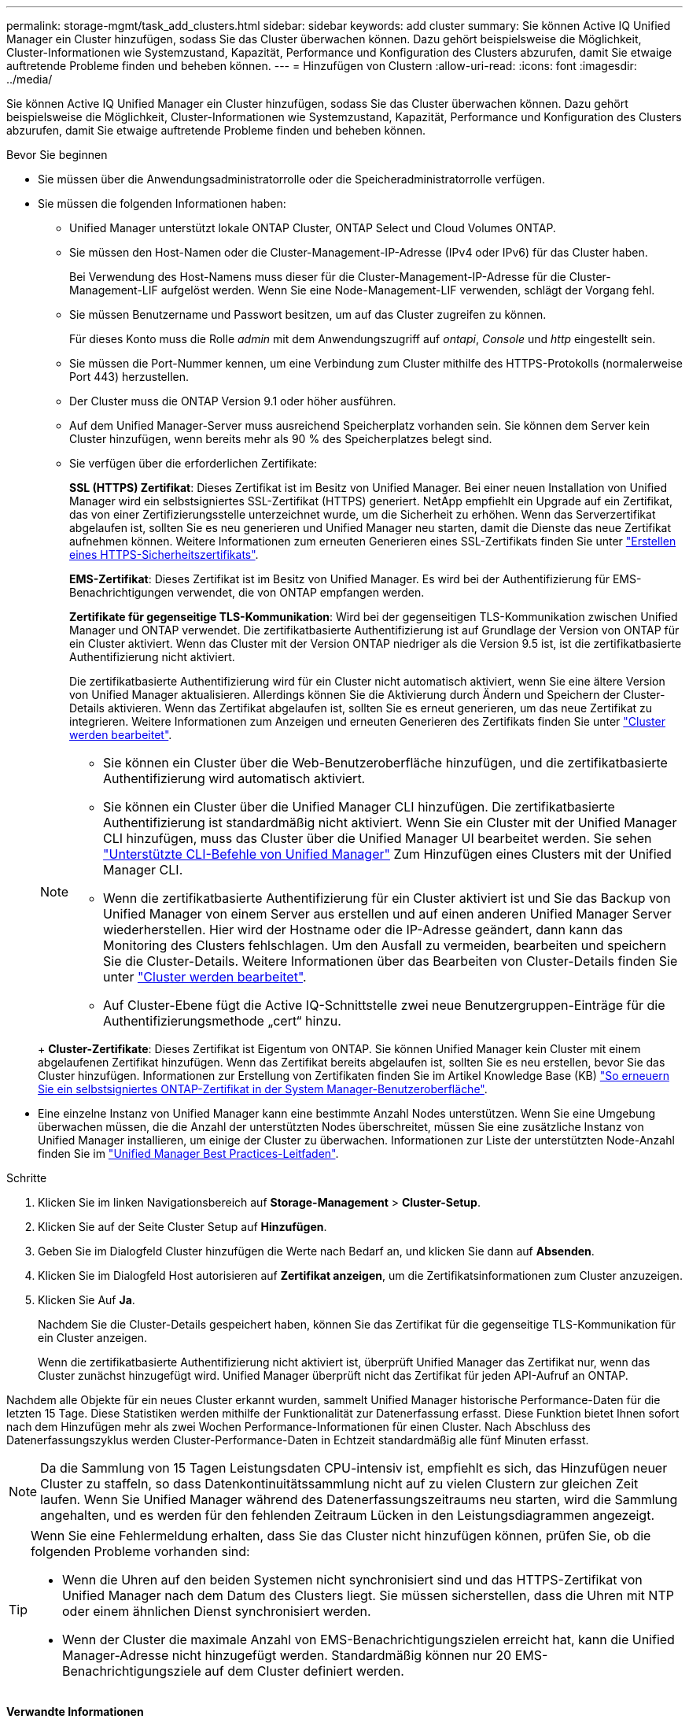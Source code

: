 ---
permalink: storage-mgmt/task_add_clusters.html 
sidebar: sidebar 
keywords: add cluster 
summary: Sie können Active IQ Unified Manager ein Cluster hinzufügen, sodass Sie das Cluster überwachen können. Dazu gehört beispielsweise die Möglichkeit, Cluster-Informationen wie Systemzustand, Kapazität, Performance und Konfiguration des Clusters abzurufen, damit Sie etwaige auftretende Probleme finden und beheben können. 
---
= Hinzufügen von Clustern
:allow-uri-read: 
:icons: font
:imagesdir: ../media/


[role="lead"]
Sie können Active IQ Unified Manager ein Cluster hinzufügen, sodass Sie das Cluster überwachen können. Dazu gehört beispielsweise die Möglichkeit, Cluster-Informationen wie Systemzustand, Kapazität, Performance und Konfiguration des Clusters abzurufen, damit Sie etwaige auftretende Probleme finden und beheben können.

.Bevor Sie beginnen
* Sie müssen über die Anwendungsadministratorrolle oder die Speicheradministratorrolle verfügen.
* Sie müssen die folgenden Informationen haben:
+
** Unified Manager unterstützt lokale ONTAP Cluster, ONTAP Select und Cloud Volumes ONTAP.
** Sie müssen den Host-Namen oder die Cluster-Management-IP-Adresse (IPv4 oder IPv6) für das Cluster haben.
+
Bei Verwendung des Host-Namens muss dieser für die Cluster-Management-IP-Adresse für die Cluster-Management-LIF aufgelöst werden. Wenn Sie eine Node-Management-LIF verwenden, schlägt der Vorgang fehl.

** Sie müssen Benutzername und Passwort besitzen, um auf das Cluster zugreifen zu können.
+
Für dieses Konto muss die Rolle _admin_ mit dem Anwendungszugriff auf _ontapi_, _Console_ und _http_ eingestellt sein.

** Sie müssen die Port-Nummer kennen, um eine Verbindung zum Cluster mithilfe des HTTPS-Protokolls (normalerweise Port 443) herzustellen.
** Der Cluster muss die ONTAP Version 9.1 oder höher ausführen.
** Auf dem Unified Manager-Server muss ausreichend Speicherplatz vorhanden sein. Sie können dem Server kein Cluster hinzufügen, wenn bereits mehr als 90 % des Speicherplatzes belegt sind.
** Sie verfügen über die erforderlichen Zertifikate:
+
*SSL (HTTPS) Zertifikat*: Dieses Zertifikat ist im Besitz von Unified Manager. Bei einer neuen Installation von Unified Manager wird ein selbstsigniertes SSL-Zertifikat (HTTPS) generiert. NetApp empfiehlt ein Upgrade auf ein Zertifikat, das von einer Zertifizierungsstelle unterzeichnet wurde, um die Sicherheit zu erhöhen. Wenn das Serverzertifikat abgelaufen ist, sollten Sie es neu generieren und Unified Manager neu starten, damit die Dienste das neue Zertifikat aufnehmen können. Weitere Informationen zum erneuten Generieren eines SSL-Zertifikats finden Sie unter link:../config/task_generate_an_https_security_certificate_ocf.html["Erstellen eines HTTPS-Sicherheitszertifikats"].

+
*EMS-Zertifikat*: Dieses Zertifikat ist im Besitz von Unified Manager. Es wird bei der Authentifizierung für EMS-Benachrichtigungen verwendet, die von ONTAP empfangen werden.

+
*Zertifikate für gegenseitige TLS-Kommunikation*: Wird bei der gegenseitigen TLS-Kommunikation zwischen Unified Manager und ONTAP verwendet. Die zertifikatbasierte Authentifizierung ist auf Grundlage der Version von ONTAP für ein Cluster aktiviert. Wenn das Cluster mit der Version ONTAP niedriger als die Version 9.5 ist, ist die zertifikatbasierte Authentifizierung nicht aktiviert.

+
Die zertifikatbasierte Authentifizierung wird für ein Cluster nicht automatisch aktiviert, wenn Sie eine ältere Version von Unified Manager aktualisieren. Allerdings können Sie die Aktivierung durch Ändern und Speichern der Cluster-Details aktivieren. Wenn das Zertifikat abgelaufen ist, sollten Sie es erneut generieren, um das neue Zertifikat zu integrieren. Weitere Informationen zum Anzeigen und erneuten Generieren des Zertifikats finden Sie unter link:../storage-mgmt/task_edit_clusters.html["Cluster werden bearbeitet"].

+
[NOTE]
====
*** Sie können ein Cluster über die Web-Benutzeroberfläche hinzufügen, und die zertifikatbasierte Authentifizierung wird automatisch aktiviert.
*** Sie können ein Cluster über die Unified Manager CLI hinzufügen. Die zertifikatbasierte Authentifizierung ist standardmäßig nicht aktiviert. Wenn Sie ein Cluster mit der Unified Manager CLI hinzufügen, muss das Cluster über die Unified Manager UI bearbeitet werden. Sie sehen link:https://docs.netapp.com/us-en/active-iq-unified-manager/events/reference_supported_unified_manager_cli_commands.html["Unterstützte CLI-Befehle von Unified Manager"] Zum Hinzufügen eines Clusters mit der Unified Manager CLI.
*** Wenn die zertifikatbasierte Authentifizierung für ein Cluster aktiviert ist und Sie das Backup von Unified Manager von einem Server aus erstellen und auf einen anderen Unified Manager Server wiederherstellen. Hier wird der Hostname oder die IP-Adresse geändert, dann kann das Monitoring des Clusters fehlschlagen. Um den Ausfall zu vermeiden, bearbeiten und speichern Sie die Cluster-Details. Weitere Informationen über das Bearbeiten von Cluster-Details finden Sie unter link:../storage-mgmt/task_edit_clusters.html["Cluster werden bearbeitet"].
*** Auf Cluster-Ebene fügt die Active IQ-Schnittstelle zwei neue Benutzergruppen-Einträge für die Authentifizierungsmethode „cert“ hinzu.


====
+
*Cluster-Zertifikate*: Dieses Zertifikat ist Eigentum von ONTAP. Sie können Unified Manager kein Cluster mit einem abgelaufenen Zertifikat hinzufügen. Wenn das Zertifikat bereits abgelaufen ist, sollten Sie es neu erstellen, bevor Sie das Cluster hinzufügen. Informationen zur Erstellung von Zertifikaten finden Sie im Artikel Knowledge Base (KB) https://kb.netapp.com/Advice_and_Troubleshooting/Data_Storage_Software/ONTAP_OS/How_to_renew_an_SSL_certificate_in_ONTAP_9["So erneuern Sie ein selbstsigniertes ONTAP-Zertifikat in der System Manager-Benutzeroberfläche"^].



* Eine einzelne Instanz von Unified Manager kann eine bestimmte Anzahl Nodes unterstützen. Wenn Sie eine Umgebung überwachen müssen, die die Anzahl der unterstützten Nodes überschreitet, müssen Sie eine zusätzliche Instanz von Unified Manager installieren, um einige der Cluster zu überwachen. Informationen zur Liste der unterstützten Node-Anzahl finden Sie im https://www.netapp.com/media/13504-tr4621.pdf["Unified Manager Best Practices-Leitfaden"^].


.Schritte
. Klicken Sie im linken Navigationsbereich auf *Storage-Management* > *Cluster-Setup*.
. Klicken Sie auf der Seite Cluster Setup auf *Hinzufügen*.
. Geben Sie im Dialogfeld Cluster hinzufügen die Werte nach Bedarf an, und klicken Sie dann auf *Absenden*.
. Klicken Sie im Dialogfeld Host autorisieren auf *Zertifikat anzeigen*, um die Zertifikatsinformationen zum Cluster anzuzeigen.
. Klicken Sie Auf *Ja*.
+
Nachdem Sie die Cluster-Details gespeichert haben, können Sie das Zertifikat für die gegenseitige TLS-Kommunikation für ein Cluster anzeigen.

+
Wenn die zertifikatbasierte Authentifizierung nicht aktiviert ist, überprüft Unified Manager das Zertifikat nur, wenn das Cluster zunächst hinzugefügt wird. Unified Manager überprüft nicht das Zertifikat für jeden API-Aufruf an ONTAP.



Nachdem alle Objekte für ein neues Cluster erkannt wurden, sammelt Unified Manager historische Performance-Daten für die letzten 15 Tage. Diese Statistiken werden mithilfe der Funktionalität zur Datenerfassung erfasst. Diese Funktion bietet Ihnen sofort nach dem Hinzufügen mehr als zwei Wochen Performance-Informationen für einen Cluster. Nach Abschluss des Datenerfassungszyklus werden Cluster-Performance-Daten in Echtzeit standardmäßig alle fünf Minuten erfasst.

[NOTE]
====
Da die Sammlung von 15 Tagen Leistungsdaten CPU-intensiv ist, empfiehlt es sich, das Hinzufügen neuer Cluster zu staffeln, so dass Datenkontinuitätssammlung nicht auf zu vielen Clustern zur gleichen Zeit laufen. Wenn Sie Unified Manager während des Datenerfassungszeitraums neu starten, wird die Sammlung angehalten, und es werden für den fehlenden Zeitraum Lücken in den Leistungsdiagrammen angezeigt.

====
[TIP]
====
Wenn Sie eine Fehlermeldung erhalten, dass Sie das Cluster nicht hinzufügen können, prüfen Sie, ob die folgenden Probleme vorhanden sind:

* Wenn die Uhren auf den beiden Systemen nicht synchronisiert sind und das HTTPS-Zertifikat von Unified Manager nach dem Datum des Clusters liegt. Sie müssen sicherstellen, dass die Uhren mit NTP oder einem ähnlichen Dienst synchronisiert werden.
* Wenn der Cluster die maximale Anzahl von EMS-Benachrichtigungszielen erreicht hat, kann die Unified Manager-Adresse nicht hinzugefügt werden. Standardmäßig können nur 20 EMS-Benachrichtigungsziele auf dem Cluster definiert werden.


====
*Verwandte Informationen*

link:../config/task_add_users.html["Benutzer hinzufügen"]

link:../health-checker/task_view_cluster_list_and_details.html["Anzeigen der Cluster-Liste und der Details"]

link:../config/task_install_ca_signed_and_returned_https_certificate.html#example-certificate-chain["Installieren einer Zertifizierungsstelle, die signiert ist und ein HTTPS-Zertifikat zurückgegeben hat"]
